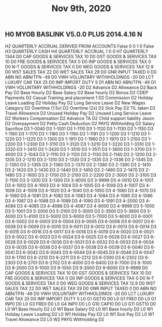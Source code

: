 #+TITLE: Nov 9th, 2020

** H0	MYOB BASLINK V5.0.0	PLUS	2014.4.16	N
H2	QUARTERLY	ACCRUAL	DERIVED FROM ACCOUNTS	False	0	0	1	0	False
H3	QUARTERLY	CASH
H4	QUARTERLY	ACCRUAL	1	0	0
H7	QUARTERLY	1344
D0	CAP		GOODS & SERVICES TAX			10					
D0	GST		GOODS & SERVICES TAX			10					
D0	FRE		GOODS & SERVICES TAX			0					
D0	INP		GOODS & SERVICES TAX			0					
D0	N-T		GOODS & SERVICES TAX			0					
D0	WEG		GOODS & SERVICES TAX			12.9					
D0	WST		SALES TAX			22					
D0	WET		SALES TAX			29					
D0	GNR		INPUT TAXED			0					
D0	ABN		NO ABN/TFN			-49					
D0	VWH		VOLUNTARY WITHHOLDINGS			-20					
D0	LCT		LUXURY CAR TAX			25					
D0	IMP		IMPORT DUTY			5					
D1	ABN		NO ABN/TFN			-49			
D1	VWH		VOLUNTARY WITHHOLDINGS			-20			
D2	Advance			
D2	Allowance			
D2	Back Pay			
D2	Base Hourly			
D2	Base Salary			
D2	Base hourly			
D2	Bonus			
D2	CDEP Payments			
D2	Casual Training and placement 1			
D2	Commission			
D2	Holiday Leave Loading			
D2	Holiday Pay			
D2	Long Service Leave			
D2	New Wages Category			
D2	Overtime (1.5x)			
D2	Overtime (2x)			
D2	Sick Pay			
D2	TIL taken			
D2	Travel Allowance			
D2	Unused Holiday Pay			
D2	Unused Long Service Leave			
D2	Workers Compensation			
D2	Advance TA			
D2	Child support liability Jason			
D2	Overpayment			
D2	Petty Cash Deduction			
D2	PAYG Withholding			
D2	Salary Sacrifice			
D3	1-0040			
D3	1-1001			
D3	1-1110			
D3	1-1120			
D3	1-1130			
D3	1-1150			
D3	1-1160			
D3	1-1170			
D3	1-1180			
D3	1-1190			
D3	1-1191			
D3	1-1200			
D3	1-1210			
D3	1-1220			
D3	1-1225			
D3	1-1300			
D3	1-1911			
D3	1-1960			
D3	1-1970			
D3	1-2100			
D3	1-2200			
D3	1-2300			
D3	1-3110			
D3	1-3120			
D3	1-3210			
D3	1-3220			
D3	1-3310			
D3	1-3320			
D3	1-3410			
D3	1-3420			
D3	1-3510			
D3	1-3511			
D3	1-3600			
D3	1-3700			
D3	1-4000			
D3	2-1043			
D3	2-1110			
D3	2-1120			
D3	2-1130			
D3	2-1140			
D3	2-1200			
D3	2-1205			
D3	2-1210			
D3	2-1310			
D3	2-1330			
D3	2-1335			
D3	2-1336			
D3	2-1345			
D3	2-1350			
D3	2-1355			
D3	2-1360			
D3	2-1370			
D3	2-1380			
D3	2-1390			
D3	2-1410			
D3	2-1420			
D3	2-1430			
D3	2-1440			
D3	2-1450			
D3	2-1460			
D3	2-1470			
D3	2-1480			
D3	2-1600			
D3	2-1700			
D3	2-2100			
D3	2-2200			
D3	2-3000			
D3	2-3100			
D3	3-1100			
D3	3-1200			
D3	3-1300			
D3	3-8000			
D3	3-9999			
D3	4-0010			
D3	4-1001			
D3	4-1002			
D3	4-1003			
D3	4-1004			
D3	4-1005			
D3	4-1006			
D3	4-1007			
D3	4-1008			
D3	4-1009			
D3	4-1020			
D3	4-1040			
D3	4-1050			
D3	4-1060			
D3	4-1070			
D3	4-1080			
D3	4-1081			
D3	4-1082			
D3	4-1083			
D3	4-1084			
D3	4-1085			
D3	4-1086			
D3	4-1087			
D3	4-1088			
D3	4-1089			
D3	4-1090			
D3	4-1091			
D3	4-2000			
D3	4-4084			
D3	4-4085			
D3	4-4086			
D3	4-4087			
D3	4-8000			
D3	4-9999			
D3	5-1000			
D3	5-1001			
D3	5-2000			
D3	5-2100			
D3	5-3000			
D3	5-3500			
D3	5-3600			
D3	5-4000			
D3	5-4100			
D3	5-5000			
D3	5-6000			
D3	5-7000			
D3	5-8000			
D3	6-0001			
D3	6-0002			
D3	6-0003			
D3	6-0004			
D3	6-0005			
D3	6-0006			
D3	6-0007			
D3	6-0008			
D3	6-0009			
D3	6-0010			
D3	6-0011			
D3	6-0012			
D3	6-0013			
D3	6-0014			
D3	6-0015			
D3	6-0016			
D3	6-0017			
D3	6-0018			
D3	6-0019			
D3	6-0020			
D3	6-0021			
D3	6-0022			
D3	6-0023			
D3	6-0024			
D3	6-0025			
D3	6-0026			
D3	6-0027			
D3	6-0028			
D3	6-0029			
D3	6-0030			
D3	6-0031			
D3	6-0032			
D3	6-0033			
D3	6-0034			
D3	6-0035			
D3	6-0036			
D3	6-0037			
D3	6-0038			
D3	6-0039			
D3	6-0040			
D3	6-0041			
D3	6-0042			
D3	6-0043			
D3	6-0044			
D3	6-0045			
D3	6-0046			
D3	6-0047			
D3	6-1700			
D3	6-2210			
D3	6-2211			
D3	6-2212			
D3	6-2300			
D3	6-2302			
D3	6-2303			
D3	6-2701			
D3	6-2702			
D3	6-4000			
D3	6-6400			
D3	6-7000			
D3	8-1000			
D3	8-2000			
D3	9-1000			
D3	9-1050			
D3	9-2000			
D3	9-8000			
D3	9-9999			
D0	CAP		GOODS & SERVICES TAX			10					
D0	GST		GOODS & SERVICES TAX			10					
D0	FRE		GOODS & SERVICES TAX			0					
D0	INP		GOODS & SERVICES TAX			0					
D0	N-T		GOODS & SERVICES TAX			0					
D0	WEG		GOODS & SERVICES TAX			12.9					
D0	WST		SALES TAX			22					
D0	WET		SALES TAX			29					
D0	GNR		INPUT TAXED			0					
D0	ABN		NO ABN/TFN			-49					
D0	VWH		VOLUNTARY WITHHOLDINGS			-20					
D0	LCT		LUXURY CAR TAX			25					
D0	IMP		IMPORT DUTY			5					
L0	G1	GST10	D0
L0	G1	FRE0	D0
L0	G1	INP0	D0
L0	G3	FRE0	D0
L0	G4	INP0	D0
L0	G10	CAP10	D0
L0	G11	GST10	D0
L0	W1	Base Hourly	D2
L0	W1	Base Salary	D2
L0	W1	Base hourly	D2
L0	W1	Holiday Leave Loading	D2
L0	W1	Holiday Pay	D2
L0	W1	Sick Pay	D2
L0	W1	Travel Allowance	D2
L0	W2	PAYG Withholding	D2
